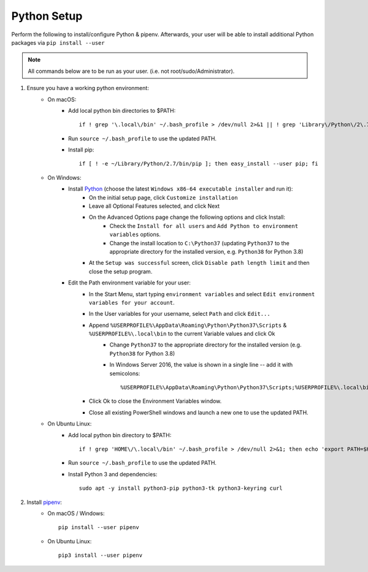 .. _python-setup:

Python Setup
============

Perform the following to install/configure Python & pipenv. Afterwards,
your user will be able to install additional Python packages via
``pip install --user``

.. note:: All commands below are to be run as your user.
          (i.e. not root/sudo/Administrator).

1. Ensure you have a working python environment:
    - On macOS:
        - Add local python bin directories to $PATH::

            if ! grep '\.local\/bin' ~/.bash_profile > /dev/null 2>&1 || ! grep 'Library\/Python\/2\.7\/bin' ~/.bash_profile > /dev/null 2>&1 ; then echo 'export PATH="$HOME/Library/Python/2.7/bin:$HOME/.local/bin:$PATH"' >> ~/.bash_profile; fi

        - Run ``source ~/.bash_profile`` to use the updated PATH.
        - Install pip::

            if [ ! -e ~/Library/Python/2.7/bin/pip ]; then easy_install --user pip; fi

    - On Windows:
        - Install `Python <https://www.python.org/>`_ (choose the latest ``Windows x86-64 executable installer`` and run it):
            - On the initial setup page, click ``Customize installation``
            - Leave all Optional Features selected, and click Next
            - On the Advanced Options page change the following options and click Install:
                - Check the ``Install for all users`` and ``Add Python to environment variables`` options.
                - Change the install location to ``C:\Python37`` (updating ``Python37`` to the appropriate directory for the installed version, e.g. ``Python38`` for Python 3.8)
            - At the ``Setup was successful`` screen, click ``Disable path length limit`` and then close the setup program.
        - Edit the Path environment variable for your user:
            - In the Start Menu, start typing ``environment variables`` and select ``Edit environment variables for your account``.
            - In the User variables for your username, select ``Path`` and click ``Edit...``
            - Append ``%USERPROFILE%\AppData\Roaming\Python\Python37\Scripts`` & ``%USERPROFILE%\.local\bin`` to the current Variable values and click Ok
                - Change ``Python37`` to the appropriate directory for the installed version (e.g. ``Python38`` for Python 3.8)
                - In Windows Server 2016, the value is shown in a single line -- add it with semicolons::

                    %USERPROFILE%\AppData\Roaming\Python\Python37\Scripts;%USERPROFILE%\.local\bin;

            - Click Ok to close the Environment Variables window.
            - Close all existing PowerShell windows and launch a new one to use the updated PATH.

    - On Ubuntu Linux:
        - Add local python bin directory to $PATH::

            if ! grep 'HOME\/\.local\/bin' ~/.bash_profile > /dev/null 2>&1; then echo 'export PATH=$HOME/.local/bin:$PATH' >> ~/.bash_profile; fi

        - Run ``source ~/.bash_profile`` to use the updated PATH.
        - Install Python 3 and dependencies::

            sudo apt -y install python3-pip python3-tk python3-keyring curl

2. Install `pipenv <https://pipenv.readthedocs.io/en/latest/>`_:
    - On macOS / Windows::

        pip install --user pipenv

    - On Ubuntu Linux::

        pip3 install --user pipenv
